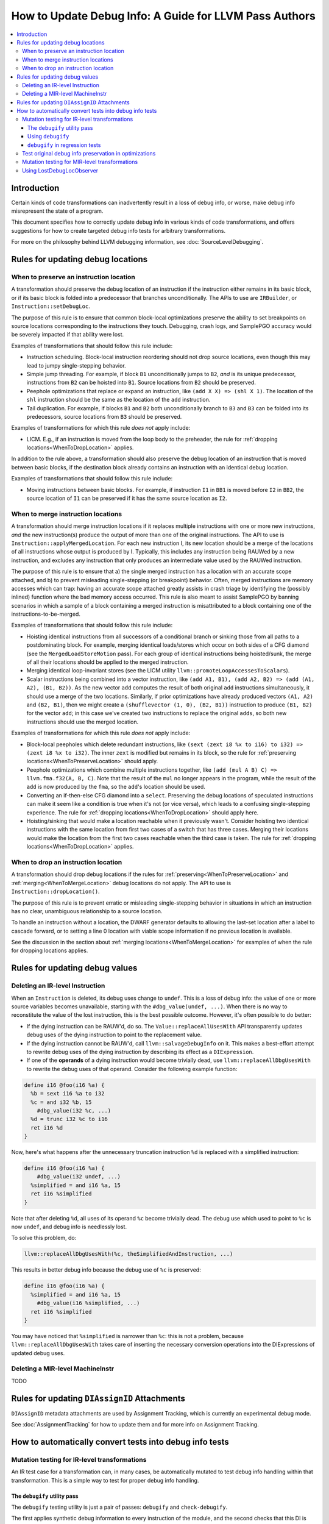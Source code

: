 =======================================================
How to Update Debug Info: A Guide for LLVM Pass Authors
=======================================================

.. contents::
   :local:

Introduction
============

Certain kinds of code transformations can inadvertently result in a loss of
debug info, or worse, make debug info misrepresent the state of a program.

This document specifies how to correctly update debug info in various kinds of
code transformations, and offers suggestions for how to create targeted debug
info tests for arbitrary transformations.

For more on the philosophy behind LLVM debugging information, see
:doc:`SourceLevelDebugging`.

Rules for updating debug locations
==================================

.. _WhenToPreserveLocation:

When to preserve an instruction location
----------------------------------------

A transformation should preserve the debug location of an instruction if the
instruction either remains in its basic block, or if its basic block is folded
into a predecessor that branches unconditionally. The APIs to use are
``IRBuilder``, or ``Instruction::setDebugLoc``.

The purpose of this rule is to ensure that common block-local optimizations
preserve the ability to set breakpoints on source locations corresponding to
the instructions they touch. Debugging, crash logs, and SamplePGO accuracy
would be severely impacted if that ability were lost.

Examples of transformations that should follow this rule include:

* Instruction scheduling. Block-local instruction reordering should not drop
  source locations, even though this may lead to jumpy single-stepping
  behavior.

* Simple jump threading. For example, if block ``B1`` unconditionally jumps to
  ``B2``, *and* is its unique predecessor, instructions from ``B2`` can be
  hoisted into ``B1``. Source locations from ``B2`` should be preserved.

* Peephole optimizations that replace or expand an instruction, like ``(add X
  X) => (shl X 1)``. The location of the ``shl`` instruction should be the same
  as the location of the ``add`` instruction.

* Tail duplication. For example, if blocks ``B1`` and ``B2`` both
  unconditionally branch to ``B3`` and ``B3`` can be folded into its
  predecessors, source locations from ``B3`` should be preserved.

Examples of transformations for which this rule *does not* apply include:

* LICM. E.g., if an instruction is moved from the loop body to the preheader,
  the rule for :ref:`dropping locations<WhenToDropLocation>` applies.

In addition to the rule above, a transformation should also preserve the debug
location of an instruction that is moved between basic blocks, if the
destination block already contains an instruction with an identical debug
location.

Examples of transformations that should follow this rule include:

* Moving instructions between basic blocks. For example, if instruction ``I1``
  in ``BB1`` is moved before ``I2`` in ``BB2``, the source location of ``I1``
  can be preserved if it has the same source location as ``I2``.

.. _WhenToMergeLocation:

When to merge instruction locations
-----------------------------------

A transformation should merge instruction locations if it replaces multiple
instructions with one or more new instructions, *and* the new instruction(s)
produce the output of more than one of the original instructions. The API to use
is ``Instruction::applyMergedLocation``. For each new instruction I, its new
location should be a merge of the locations of all instructions whose output is
produced by I. Typically, this includes any instruction being RAUWed by a new
instruction, and excludes any instruction that only produces an intermediate
value used by the RAUWed instruction.

The purpose of this rule is to ensure that a) the single merged instruction
has a location with an accurate scope attached, and b) to prevent misleading
single-stepping (or breakpoint) behavior. Often, merged instructions are memory
accesses which can trap: having an accurate scope attached greatly assists in
crash triage by identifying the (possibly inlined) function where the bad
memory access occurred. This rule is also meant to assist SamplePGO by banning
scenarios in which a sample of a block containing a merged instruction is
misattributed to a block containing one of the instructions-to-be-merged.

Examples of transformations that should follow this rule include:

* Hoisting identical instructions from all successors of a conditional branch
  or sinking those from all paths to a postdominating block. For example,
  merging identical loads/stores which occur on both sides of a CFG diamond
  (see the ``MergedLoadStoreMotion`` pass). For each group of identical
  instructions being hoisted/sunk, the merge of all their locations should be
  applied to the merged instruction.

* Merging identical loop-invariant stores (see the LICM utility
  ``llvm::promoteLoopAccessesToScalars``).

* Scalar instructions being combined into a vector instruction, like
  ``(add A1, B1), (add A2, B2) => (add (A1, A2), (B1, B2))``. As the new vector
  ``add`` computes the result of both original ``add`` instructions
  simultaneously, it should use a merge of the two locations. Similarly, if
  prior optimizations have already produced vectors ``(A1, A2)`` and
  ``(B2, B1)``, then we might create a ``(shufflevector (1, 0), (B2, B1))``
  instruction to produce ``(B1, B2)`` for the vector ``add``; in this case we've
  created two instructions to replace the original ``adds``, so both new
  instructions should use the merged location.

Examples of transformations for which this rule *does not* apply include:

* Block-local peepholes which delete redundant instructions, like
  ``(sext (zext i8 %x to i16) to i32) => (zext i8 %x to i32)``. The inner
  ``zext`` is modified but remains in its block, so the rule for
  :ref:`preserving locations<WhenToPreserveLocation>` should apply.

* Peephole optimizations which combine multiple instructions together, like
  ``(add (mul A B) C) => llvm.fma.f32(A, B, C)``. Note that the result of the
  ``mul`` no longer appears in the program, while the result of the ``add`` is
  now produced by the ``fma``, so the ``add``'s location should be used.

* Converting an if-then-else CFG diamond into a ``select``. Preserving the
  debug locations of speculated instructions can make it seem like a condition
  is true when it's not (or vice versa), which leads to a confusing
  single-stepping experience. The rule for
  :ref:`dropping locations<WhenToDropLocation>` should apply here.

* Hoisting/sinking that would make a location reachable when it previously
  wasn't. Consider hoisting two identical instructions with the same location
  from first two cases of a switch that has three cases. Merging their
  locations would make the location from the first two cases reachable when the
  third case is taken. The rule for
  :ref:`dropping locations<WhenToDropLocation>` applies.

.. _WhenToDropLocation:

When to drop an instruction location
------------------------------------

A transformation should drop debug locations if the rules for
:ref:`preserving<WhenToPreserveLocation>` and
:ref:`merging<WhenToMergeLocation>` debug locations do not apply. The API to
use is ``Instruction::dropLocation()``.

The purpose of this rule is to prevent erratic or misleading single-stepping
behavior in situations in which an instruction has no clear, unambiguous
relationship to a source location.

To handle an instruction without a location, the DWARF generator
defaults to allowing the last-set location after a label to cascade forward, or
to setting a line 0 location with viable scope information if no previous
location is available.

See the discussion in the section about
:ref:`merging locations<WhenToMergeLocation>` for examples of when the rule for
dropping locations applies.

Rules for updating debug values
===============================

Deleting an IR-level Instruction
--------------------------------

When an ``Instruction`` is deleted, its debug uses change to ``undef``. This is
a loss of debug info: the value of one or more source variables becomes
unavailable, starting with the ``#dbg_value(undef, ...)``. When there is no
way to reconstitute the value of the lost instruction, this is the best
possible outcome. However, it's often possible to do better:

* If the dying instruction can be RAUW'd, do so. The
  ``Value::replaceAllUsesWith`` API transparently updates debug uses of the
  dying instruction to point to the replacement value.

* If the dying instruction cannot be RAUW'd, call ``llvm::salvageDebugInfo`` on
  it. This makes a best-effort attempt to rewrite debug uses of the dying
  instruction by describing its effect as a ``DIExpression``.

* If one of the **operands** of a dying instruction would become trivially
  dead, use ``llvm::replaceAllDbgUsesWith`` to rewrite the debug uses of that
  operand. Consider the following example function:

.. code-block:: llvm

  define i16 @foo(i16 %a) {
    %b = sext i16 %a to i32
    %c = and i32 %b, 15
      #dbg_value(i32 %c, ...)
    %d = trunc i32 %c to i16
    ret i16 %d
  }

Now, here's what happens after the unnecessary truncation instruction ``%d`` is
replaced with a simplified instruction:

.. code-block:: llvm

  define i16 @foo(i16 %a) {
      #dbg_value(i32 undef, ...)
    %simplified = and i16 %a, 15
    ret i16 %simplified
  }

Note that after deleting ``%d``, all uses of its operand ``%c`` become
trivially dead. The debug use which used to point to ``%c`` is now ``undef``,
and debug info is needlessly lost.

To solve this problem, do:

.. code-block:: cpp

  llvm::replaceAllDbgUsesWith(%c, theSimplifiedAndInstruction, ...)

This results in better debug info because the debug use of ``%c`` is preserved:

.. code-block:: llvm

  define i16 @foo(i16 %a) {
    %simplified = and i16 %a, 15
      #dbg_value(i16 %simplified, ...)
    ret i16 %simplified
  }

You may have noticed that ``%simplified`` is narrower than ``%c``: this is not
a problem, because ``llvm::replaceAllDbgUsesWith`` takes care of inserting the
necessary conversion operations into the DIExpressions of updated debug uses.

Deleting a MIR-level MachineInstr
---------------------------------

TODO

Rules for updating ``DIAssignID`` Attachments
=============================================

``DIAssignID`` metadata attachments are used by Assignment Tracking, which is
currently an experimental debug mode.

See :doc:`AssignmentTracking` for how to update them and for more info on
Assignment Tracking.

How to automatically convert tests into debug info tests
========================================================

.. _IRDebugify:

Mutation testing for IR-level transformations
---------------------------------------------

An IR test case for a transformation can, in many cases, be automatically
mutated to test debug info handling within that transformation. This is a
simple way to test for proper debug info handling.

The ``debugify`` utility pass
^^^^^^^^^^^^^^^^^^^^^^^^^^^^^

The ``debugify`` testing utility is just a pair of passes: ``debugify`` and
``check-debugify``.

The first applies synthetic debug information to every instruction of the
module, and the second checks that this DI is still available after an
optimization has occurred, reporting any errors/warnings while doing so.

The instructions are assigned sequentially increasing line locations, and are
immediately used by debug value records everywhere possible.

For example, here is a module before:

.. code-block:: llvm

   define void @f(i32* %x) {
   entry:
     %x.addr = alloca i32*, align 8
     store i32* %x, i32** %x.addr, align 8
     %0 = load i32*, i32** %x.addr, align 8
     store i32 10, i32* %0, align 4
     ret void
   }

and after running ``opt -debugify``:

.. code-block:: llvm

   define void @f(i32* %x) !dbg !6 {
   entry:
     %x.addr = alloca i32*, align 8, !dbg !12
       #dbg_value(i32** %x.addr, !9, !DIExpression(), !12)
     store i32* %x, i32** %x.addr, align 8, !dbg !13
     %0 = load i32*, i32** %x.addr, align 8, !dbg !14
       #dbg_value(i32* %0, !11, !DIExpression(), !14)
     store i32 10, i32* %0, align 4, !dbg !15
     ret void, !dbg !16
   }

   !llvm.dbg.cu = !{!0}
   !llvm.debugify = !{!3, !4}
   !llvm.module.flags = !{!5}

   !0 = distinct !DICompileUnit(language: DW_LANG_C, file: !1, producer: "debugify", isOptimized: true, runtimeVersion: 0, emissionKind: FullDebug, enums: !2)
   !1 = !DIFile(filename: "debugify-sample.ll", directory: "/")
   !2 = !{}
   !3 = !{i32 5}
   !4 = !{i32 2}
   !5 = !{i32 2, !"Debug Info Version", i32 3}
   !6 = distinct !DISubprogram(name: "f", linkageName: "f", scope: null, file: !1, line: 1, type: !7, isLocal: false, isDefinition: true, scopeLine: 1, isOptimized: true, unit: !0, retainedNodes: !8)
   !7 = !DISubroutineType(types: !2)
   !8 = !{!9, !11}
   !9 = !DILocalVariable(name: "1", scope: !6, file: !1, line: 1, type: !10)
   !10 = !DIBasicType(name: "ty64", size: 64, encoding: DW_ATE_unsigned)
   !11 = !DILocalVariable(name: "2", scope: !6, file: !1, line: 3, type: !10)
   !12 = !DILocation(line: 1, column: 1, scope: !6)
   !13 = !DILocation(line: 2, column: 1, scope: !6)
   !14 = !DILocation(line: 3, column: 1, scope: !6)
   !15 = !DILocation(line: 4, column: 1, scope: !6)
   !16 = !DILocation(line: 5, column: 1, scope: !6)

Using ``debugify``
^^^^^^^^^^^^^^^^^^

A simple way to use ``debugify`` is as follows:

.. code-block:: bash

  $ opt -debugify -pass-to-test -check-debugify sample.ll

This will inject synthetic DI to ``sample.ll`` run the ``pass-to-test`` and
then check for missing DI. The ``-check-debugify`` step can of course be
omitted in favor of more customizable FileCheck directives.

Some other ways to run debugify are available:

.. code-block:: bash

   # Same as the above example.
   $ opt -enable-debugify -pass-to-test sample.ll

   # Suppresses verbose debugify output.
   $ opt -enable-debugify -debugify-quiet -pass-to-test sample.ll

   # Prepend -debugify before and append -check-debugify -strip after
   # each pass on the pipeline (similar to -verify-each).
   $ opt -debugify-each -O2 sample.ll

In order for ``check-debugify`` to work, the DI must be coming from
``debugify``. Thus, modules with existing DI will be skipped.

``debugify`` can be used to test a backend, e.g:

.. code-block:: bash

   $ opt -debugify < sample.ll | llc -o -

There is also a MIR-level debugify pass that can be run before each backend
pass, see:
:ref:`Mutation testing for MIR-level transformations<MIRDebugify>`.

``debugify`` in regression tests
^^^^^^^^^^^^^^^^^^^^^^^^^^^^^^^^

The output of the ``debugify`` pass must be stable enough to use in regression
tests. Changes to this pass are not allowed to break existing tests.

.. note::

   Regression tests must be robust. Avoid hardcoding line/variable numbers in
   check lines. In cases where this can't be avoided (say, if a test wouldn't
   be precise enough), moving the test to its own file is preferred.

.. _MIRDebugify:

Test original debug info preservation in optimizations
------------------------------------------------------

In addition to automatically generating debug info, the checks provided by
the ``debugify`` utility pass can also be used to test the preservation of
pre-existing debug info metadata. It could be run as follows:

.. code-block:: bash

  # Run the pass by checking original Debug Info preservation.
  $ opt -verify-debuginfo-preserve -pass-to-test sample.ll

  # Check the preservation of original Debug Info after each pass.
  $ opt -verify-each-debuginfo-preserve -O2 sample.ll

Limit number of observed functions to speed up the analysis:

.. code-block:: bash

  # Test up to 100 functions (per compile unit) per pass.
  $ opt -verify-each-debuginfo-preserve -O2 -debugify-func-limit=100 sample.ll

Please do note that running ``-verify-each-debuginfo-preserve`` on big projects
could be heavily time consuming. Therefore, we suggest using
``-debugify-func-limit`` with a suitable limit number to prevent extremely long
builds.

Furthermore, there is a way to export the issues that have been found into
a JSON file as follows:

.. code-block:: bash

  $ opt -verify-debuginfo-preserve -verify-di-preserve-export=sample.json -pass-to-test sample.ll

and then use the ``llvm/utils/llvm-original-di-preservation.py`` script
to generate an HTML page with the issues reported in a more human readable form
as follows:

.. code-block:: bash

  $ llvm-original-di-preservation.py sample.json sample.html

Testing of original debug info preservation can be invoked from front-end level
as follows:

.. code-block:: bash

  # Test each pass.
  $ clang -Xclang -fverify-debuginfo-preserve -g -O2 sample.c

  # Test each pass and export the issues report into the JSON file.
  $ clang -Xclang -fverify-debuginfo-preserve -Xclang -fverify-debuginfo-preserve-export=sample.json -g -O2 sample.c

Please do note that there are some known false positives, for source locations
and debug record checking, so that will be addressed as a future work.

Mutation testing for MIR-level transformations
----------------------------------------------

A variant of the ``debugify`` utility described in
:ref:`Mutation testing for IR-level transformations<IRDebugify>` can be used
for MIR-level transformations as well: much like the IR-level pass,
``mir-debugify`` inserts sequentially increasing line locations to each
``MachineInstr`` in a ``Module``. And the MIR-level ``mir-check-debugify`` is
similar to IR-level ``check-debugify`` pass.

For example, here is a snippet before:

.. code-block:: llvm

  name:            test
  body:             |
    bb.1 (%ir-block.0):
      %0:_(s32) = IMPLICIT_DEF
      %1:_(s32) = IMPLICIT_DEF
      %2:_(s32) = G_CONSTANT i32 2
      %3:_(s32) = G_ADD %0, %2
      %4:_(s32) = G_SUB %3, %1

and after running ``llc -run-pass=mir-debugify``:

.. code-block:: llvm

  name:            test
  body:             |
    bb.0 (%ir-block.0):
      %0:_(s32) = IMPLICIT_DEF debug-location !12
      DBG_VALUE %0(s32), $noreg, !9, !DIExpression(), debug-location !12
      %1:_(s32) = IMPLICIT_DEF debug-location !13
      DBG_VALUE %1(s32), $noreg, !11, !DIExpression(), debug-location !13
      %2:_(s32) = G_CONSTANT i32 2, debug-location !14
      DBG_VALUE %2(s32), $noreg, !9, !DIExpression(), debug-location !14
      %3:_(s32) = G_ADD %0, %2, debug-location !DILocation(line: 4, column: 1, scope: !6)
      DBG_VALUE %3(s32), $noreg, !9, !DIExpression(), debug-location !DILocation(line: 4, column: 1, scope: !6)
      %4:_(s32) = G_SUB %3, %1, debug-location !DILocation(line: 5, column: 1, scope: !6)
      DBG_VALUE %4(s32), $noreg, !9, !DIExpression(), debug-location !DILocation(line: 5, column: 1, scope: !6)

By default, ``mir-debugify`` inserts ``DBG_VALUE`` instructions **everywhere**
it is legal to do so.  In particular, every (non-PHI) machine instruction that
defines a register must be followed by a ``DBG_VALUE`` use of that def.  If
an instruction does not define a register, but can be followed by a debug inst,
MIRDebugify inserts a ``DBG_VALUE`` that references a constant.  Insertion of
``DBG_VALUE``'s can be disabled by setting ``-debugify-level=locations``.

To run MIRDebugify once, simply insert ``mir-debugify`` into your ``llc``
invocation, like:

.. code-block:: bash

  # Before some other pass.
  $ llc -run-pass=mir-debugify,other-pass ...

  # After some other pass.
  $ llc -run-pass=other-pass,mir-debugify ...

To run MIRDebugify before each pass in a pipeline, use
``-debugify-and-strip-all-safe``. This can be combined with ``-start-before``
and ``-start-after``. For example:

.. code-block:: bash

  $ llc -debugify-and-strip-all-safe -run-pass=... <other llc args>
  $ llc -debugify-and-strip-all-safe -O1 <other llc args>

If you want to check it after each pass in a pipeline, use
``-debugify-check-and-strip-all-safe``. This can also be combined with
``-start-before`` and ``-start-after``. For example:

.. code-block:: bash

  $ llc -debugify-check-and-strip-all-safe -run-pass=... <other llc args>
  $ llc -debugify-check-and-strip-all-safe -O1 <other llc args>

To check all debug info from a test, use ``mir-check-debugify``, like:

.. code-block:: bash

  $ llc -run-pass=mir-debugify,other-pass,mir-check-debugify

To strip out all debug info from a test, use ``mir-strip-debug``, like:

.. code-block:: bash

  $ llc -run-pass=mir-debugify,other-pass,mir-strip-debug

It can be useful to combine ``mir-debugify``, ``mir-check-debugify`` and/or
``mir-strip-debug`` to identify backend transformations which break in
the presence of debug info. For example, to run the AArch64 backend tests
with all normal passes "sandwiched" in between MIRDebugify and
MIRStripDebugify mutation passes, run:

.. code-block:: bash

  $ llvm-lit test/CodeGen/AArch64 -Dllc="llc -debugify-and-strip-all-safe"

Using LostDebugLocObserver
--------------------------

TODO
